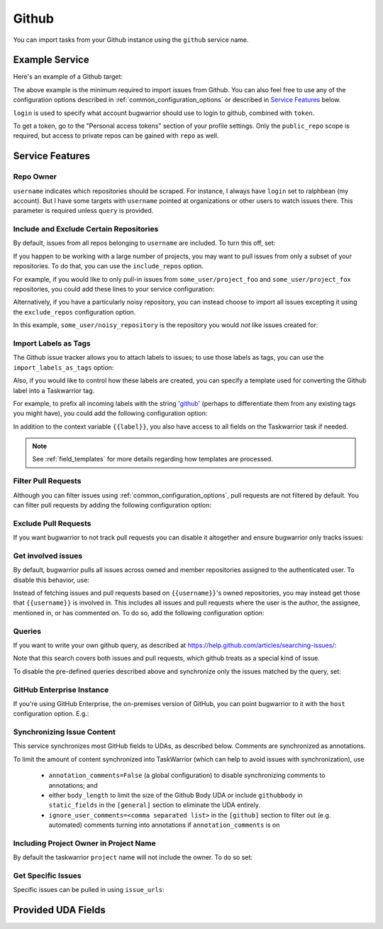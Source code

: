 Github
======

You can import tasks from your Github instance using
the ``github`` service name.

Example Service
---------------

Here's an example of a Github target:

.. config::

    [my_issue_tracker]
    service = github
    github.login = ralphbean
    github.token = 123456
    github.username = ralphbean

The above example is the minimum required to import issues from
Github.  You can also feel free to use any of the
configuration options described in :ref:`common_configuration_options`
or described in `Service Features`_ below.

``login`` is used to specify what account bugwarrior should use to login
to github, combined with ``token``.

To get a token, go to the "Personal access tokens" section of
your profile settings. Only the ``public_repo`` scope is required, but access
to private repos can be gained with ``repo`` as well.

Service Features
----------------

Repo Owner
++++++++++

``username`` indicates which repositories should be scraped.  For
instance, I always have ``login`` set to ralphbean (my account).  But I
have some targets with ``username`` pointed at organizations or other
users to watch issues there.  This parameter is required unless
``query`` is provided.

Include and Exclude Certain Repositories
++++++++++++++++++++++++++++++++++++++++

By default, issues from all repos belonging to ``username`` are
included. To turn this off, set:

.. config::
    :fragment: github

    github.include_user_repos = False

If you happen to be working with a large number of projects, you
may want to pull issues from only a subset of your repositories.  To
do that, you can use the ``include_repos`` option.

For example, if you would like to only pull-in issues from
``some_user/project_foo`` and ``some_user/project_fox`` repositories, you could add
these lines to your service configuration:

.. config::
    :fragment: github

    github.username = some_user
    github.include_repos = project_foo,project_fox

Alternatively, if you have a particularly noisy repository, you can
instead choose to import all issues excepting it using the
``exclude_repos`` configuration option.

In this example, ``some_user/noisy_repository`` is the repository you would
*not* like issues created for:

.. config::
    :fragment: github

    github.username = some_user
    github.exclude_repos = noisy_repository

Import Labels as Tags
+++++++++++++++++++++

The Github issue tracker allows you to attach labels to issues; to
use those labels as tags, you can use the ``import_labels_as_tags``
option:

.. config::
    :fragment: github

    github.import_labels_as_tags = True

Also, if you would like to control how these labels are created, you can
specify a template used for converting the Github label into a Taskwarrior
tag.

For example, to prefix all incoming labels with the string 'github_' (perhaps
to differentiate them from any existing tags you might have), you could
add the following configuration option:

.. config::
    :fragment: github

    github.label_template = github_{{label}}

In addition to the context variable ``{{label}}``, you also have access
to all fields on the Taskwarrior task if needed.

.. note::

   See :ref:`field_templates` for more details regarding how templates
   are processed.

Filter Pull Requests
++++++++++++++++++++

Although you can filter issues using :ref:`common_configuration_options`,
pull requests are not filtered by default.  You can filter pull requests
by adding the following configuration option:

.. config::
    :fragment: github

    github.filter_pull_requests = True

Exclude Pull Requests
+++++++++++++++++++++

If you want bugwarrior to not track pull requests you can disable it altogether
and ensure bugwarrior only tracks issues:

.. config::
    :fragment: github

    github.exclude_pull_requests = True

Get involved issues
+++++++++++++++++++

By default, bugwarrior pulls all issues across owned and member repositories
assigned to the authenticated user.  To disable this behavior, use:

.. config::
    :fragment: github

    github.include_user_issues = False

Instead of fetching issues and pull requests based on ``{{username}}``'s owned
repositories, you may instead get those that ``{{username}}`` is involved in.
This includes all issues and pull requests where the user is the author, the
assignee, mentioned in, or has commented on.  To do so, add the following
configuration option:

.. config::
    :fragment: github

    github.involved_issues = True

Queries
+++++++

If you want to write your own github query, as described at https://help.github.com/articles/searching-issues/:

.. config::
    :fragment: github

    github.query = assignee:octocat is:open

Note that this search covers both issues and pull requests, which github treats
as a special kind of issue.

To disable the pre-defined queries described above and synchronize only the
issues matched by the query, set:

.. config::
    :fragment: github

    github.include_user_issues = False
    github.include_user_repos = False

GitHub Enterprise Instance
++++++++++++++++++++++++++

If you're using GitHub Enterprise, the on-premises version of GitHub, you can
point bugwarrior to it with the ``host`` configuration option. E.g.:

.. config::
    :fragment: github

    github.host = github.acme.biz

Synchronizing Issue Content
+++++++++++++++++++++++++++

This service synchronizes most GitHub fields to UDAs, as described below.
Comments are synchronized as annotations.

To limit the amount of content synchronized into TaskWarrior (which can help to avoid issues with synchronization), use

 * ``annotation_comments=False`` (a global configuration) to disable synchronizing comments to annotations; and
 * either ``body_length`` to limit the size of the Github Body UDA or include ``githubbody`` in ``static_fields`` in the ``[general]`` section to eliminate the UDA entirely.
 * ``ignore_user_comments=<comma separated list>`` in the ``[github]`` section to filter out (e.g. automated) comments turning into annotations if ``annotation_comments`` is on

Including Project Owner in Project Name
+++++++++++++++++++++++++++++++++++++++

By default the taskwarrior ``project`` name will not include the owner. To do so set:

.. config::
    :fragment: github

    github.project_owner_prefix = True


Get Specific Issues
+++++++++++++++++++

Specific issues can be pulled in using ``issue_urls``:

.. config::
    :fragment: github

    github.issue_urls = https://github.com/ralphbean/bugwarrior/issues/516,https://github.com/ralphbean/bugwarrior/pull/898


Provided UDA Fields
-------------------

.. udas:: bugwarrior.services.github.GithubIssue
